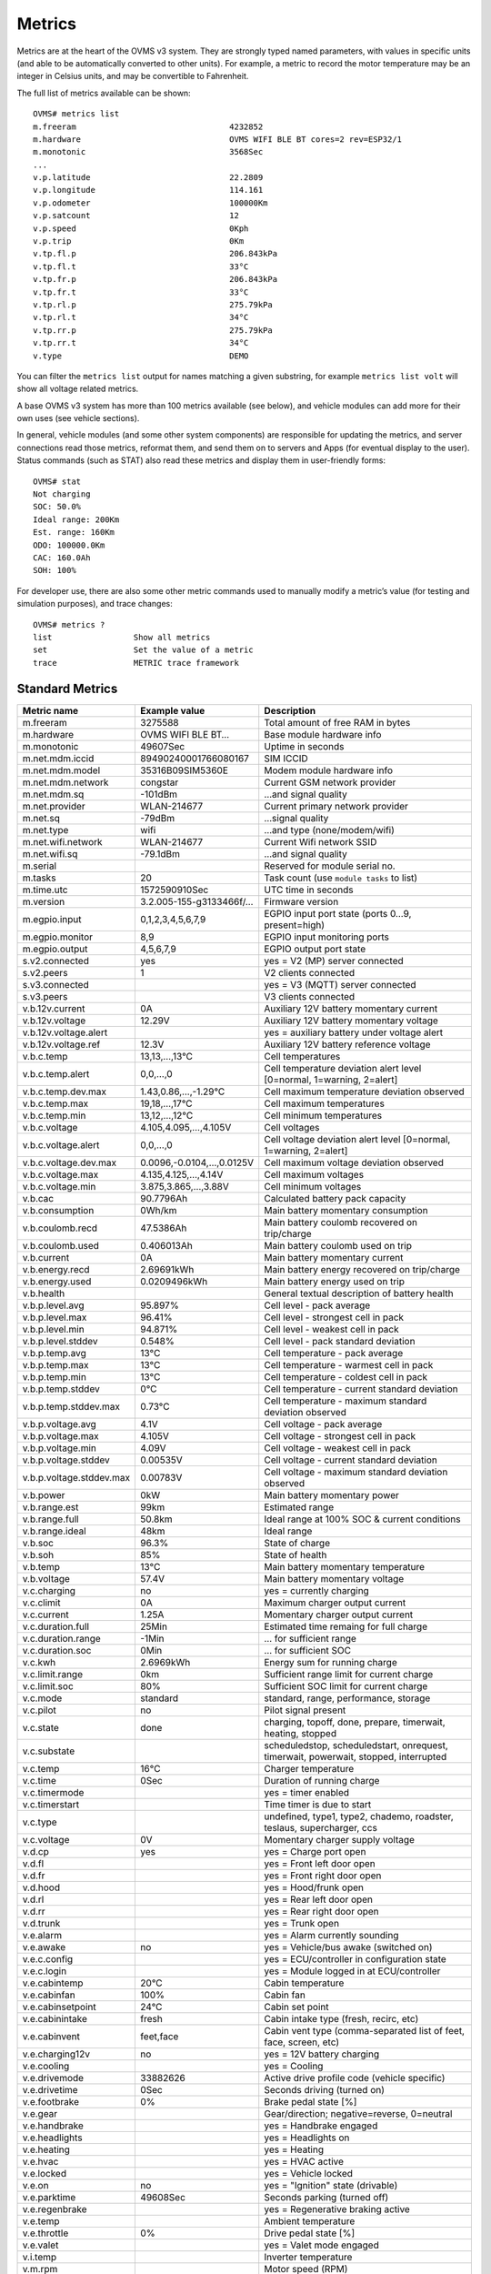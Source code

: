 =======
Metrics
=======

Metrics are at the heart of the OVMS v3 system. They are strongly typed named 
parameters, with values in specific units (and able to be automatically 
converted to other units). For example, a metric to record the motor temperature 
may be an integer in Celsius units, and may be convertible to Fahrenheit.

The full list of metrics available can be shown::

  OVMS# metrics list
  m.freeram                                4232852
  m.hardware                               OVMS WIFI BLE BT cores=2 rev=ESP32/1
  m.monotonic                              3568Sec
  ...
  v.p.latitude                             22.2809
  v.p.longitude                            114.161
  v.p.odometer                             100000Km
  v.p.satcount                             12
  v.p.speed                                0Kph
  v.p.trip                                 0Km
  v.tp.fl.p                                206.843kPa
  v.tp.fl.t                                33°C
  v.tp.fr.p                                206.843kPa
  v.tp.fr.t                                33°C
  v.tp.rl.p                                275.79kPa
  v.tp.rl.t                                34°C
  v.tp.rr.p                                275.79kPa
  v.tp.rr.t                                34°C
  v.type                                   DEMO

You can filter the ``metrics list`` output for names matching a given substring,
for example ``metrics list volt`` will show all voltage related metrics.

A base OVMS v3 system has more than 100 metrics available (see below), and
vehicle modules can add more for their own uses (see vehicle sections).

In general, vehicle modules (and some other system components) are responsible 
for updating the metrics, and server connections read those metrics, reformat 
them, and send them on to servers and Apps (for eventual display to the user). 
Status commands (such as STAT) also read these metrics and display them in 
user-friendly forms::

  OVMS# stat
  Not charging
  SOC: 50.0%
  Ideal range: 200Km
  Est. range: 160Km
  ODO: 100000.0Km
  CAC: 160.0Ah
  SOH: 100%

For developer use, there are also some other metric commands used to manually 
modify a metric’s value (for testing and simulation purposes), and trace 
changes::

  OVMS# metrics ?
  list                 Show all metrics
  set                  Set the value of a metric
  trace                METRIC trace framework


----------------
Standard Metrics
----------------

======================================== ======================== ============================================
Metric name                              Example value            Description
======================================== ======================== ============================================
m.freeram                                3275588                  Total amount of free RAM in bytes
m.hardware                               OVMS WIFI BLE BT…        Base module hardware info
m.monotonic                              49607Sec                 Uptime in seconds
m.net.mdm.iccid                          89490240001766080167     SIM ICCID
m.net.mdm.model                          35316B09SIM5360E         Modem module hardware info
m.net.mdm.network                        congstar                 Current GSM network provider
m.net.mdm.sq                             -101dBm                  …and signal quality
m.net.provider                           WLAN-214677              Current primary network provider
m.net.sq                                 -79dBm                   …signal quality
m.net.type                               wifi                     …and type (none/modem/wifi)
m.net.wifi.network                       WLAN-214677              Current Wifi network SSID
m.net.wifi.sq                            -79.1dBm                 …and signal quality
m.serial                                                          Reserved for module serial no.
m.tasks                                  20                       Task count (use ``module tasks`` to list)
m.time.utc                               1572590910Sec            UTC time in seconds
m.version                                3.2.005-155-g3133466f/…  Firmware version
m.egpio.input                            0,1,2,3,4,5,6,7,9        EGPIO input port state (ports 0…9, present=high)
m.egpio.monitor                          8,9                      EGPIO input monitoring ports
m.egpio.output                           4,5,6,7,9                EGPIO output port state
s.v2.connected                           yes                      yes = V2 (MP) server connected
s.v2.peers                               1                        V2 clients connected
s.v3.connected                                                    yes = V3 (MQTT) server connected
s.v3.peers                                                        V3 clients connected
v.b.12v.current                          0A                       Auxiliary 12V battery momentary current
v.b.12v.voltage                          12.29V                   Auxiliary 12V battery momentary voltage
v.b.12v.voltage.alert                                             yes = auxiliary battery under voltage alert
v.b.12v.voltage.ref                      12.3V                    Auxiliary 12V battery reference voltage
v.b.c.temp                               13,13,…,13°C             Cell temperatures
v.b.c.temp.alert                         0,0,…,0                  Cell temperature deviation alert level [0=normal, 1=warning, 2=alert]
v.b.c.temp.dev.max                       1.43,0.86,…,-1.29°C      Cell maximum temperature deviation observed
v.b.c.temp.max                           19,18,…,17°C             Cell maximum temperatures
v.b.c.temp.min                           13,12,…,12°C             Cell minimum temperatures
v.b.c.voltage                            4.105,4.095,…,4.105V     Cell voltages
v.b.c.voltage.alert                      0,0,…,0                  Cell voltage deviation alert level [0=normal, 1=warning, 2=alert]
v.b.c.voltage.dev.max                    0.0096,-0.0104,…,0.0125V Cell maximum voltage deviation observed
v.b.c.voltage.max                        4.135,4.125,…,4.14V      Cell maximum voltages
v.b.c.voltage.min                        3.875,3.865,…,3.88V      Cell minimum voltages
v.b.cac                                  90.7796Ah                Calculated battery pack capacity
v.b.consumption                          0Wh/km                   Main battery momentary consumption
v.b.coulomb.recd                         47.5386Ah                Main battery coulomb recovered on trip/charge
v.b.coulomb.used                         0.406013Ah               Main battery coulomb used on trip
v.b.current                              0A                       Main battery momentary current
v.b.energy.recd                          2.69691kWh               Main battery energy recovered on trip/charge
v.b.energy.used                          0.0209496kWh             Main battery energy used on trip
v.b.health                                                        General textual description of battery health
v.b.p.level.avg                          95.897%                  Cell level - pack average
v.b.p.level.max                          96.41%                   Cell level - strongest cell in pack
v.b.p.level.min                          94.871%                  Cell level - weakest cell in pack
v.b.p.level.stddev                       0.548%                   Cell level - pack standard deviation
v.b.p.temp.avg                           13°C                     Cell temperature - pack average
v.b.p.temp.max                           13°C                     Cell temperature - warmest cell in pack
v.b.p.temp.min                           13°C                     Cell temperature - coldest cell in pack
v.b.p.temp.stddev                        0°C                      Cell temperature - current standard deviation
v.b.p.temp.stddev.max                    0.73°C                   Cell temperature - maximum standard deviation observed
v.b.p.voltage.avg                        4.1V                     Cell voltage - pack average
v.b.p.voltage.max                        4.105V                   Cell voltage - strongest cell in pack
v.b.p.voltage.min                        4.09V                    Cell voltage - weakest cell in pack
v.b.p.voltage.stddev                     0.00535V                 Cell voltage - current standard deviation
v.b.p.voltage.stddev.max                 0.00783V                 Cell voltage - maximum standard deviation observed
v.b.power                                0kW                      Main battery momentary power
v.b.range.est                            99km                     Estimated range
v.b.range.full                           50.8km                   Ideal range at 100% SOC & current conditions
v.b.range.ideal                          48km                     Ideal range
v.b.soc                                  96.3%                    State of charge
v.b.soh                                  85%                      State of health
v.b.temp                                 13°C                     Main battery momentary temperature
v.b.voltage                              57.4V                    Main battery momentary voltage
v.c.charging                             no                       yes = currently charging
v.c.climit                               0A                       Maximum charger output current
v.c.current                              1.25A                    Momentary charger output current
v.c.duration.full                        25Min                    Estimated time remaing for full charge
v.c.duration.range                       -1Min                    … for sufficient range
v.c.duration.soc                         0Min                     … for sufficient SOC
v.c.kwh                                  2.6969kWh                Energy sum for running charge
v.c.limit.range                          0km                      Sufficient range limit for current charge
v.c.limit.soc                            80%                      Sufficient SOC limit for current charge
v.c.mode                                 standard                 standard, range, performance, storage
v.c.pilot                                no                       Pilot signal present
v.c.state                                done                     charging, topoff, done, prepare, timerwait, heating, stopped
v.c.substate                                                      scheduledstop, scheduledstart, onrequest, timerwait, powerwait, stopped, interrupted
v.c.temp                                 16°C                     Charger temperature
v.c.time                                 0Sec                     Duration of running charge
v.c.timermode                                                     yes = timer enabled
v.c.timerstart                                                    Time timer is due to start
v.c.type                                                          undefined, type1, type2, chademo, roadster, teslaus, supercharger, ccs
v.c.voltage                              0V                       Momentary charger supply voltage
v.d.cp                                   yes                      yes = Charge port open
v.d.fl                                                            yes = Front left door open
v.d.fr                                                            yes = Front right door open
v.d.hood                                                          yes = Hood/frunk open
v.d.rl                                                            yes = Rear left door open
v.d.rr                                                            yes = Rear right door open
v.d.trunk                                                         yes = Trunk open
v.e.alarm                                                         yes = Alarm currently sounding
v.e.awake                                no                       yes = Vehicle/bus awake (switched on)
v.e.c.config                                                      yes = ECU/controller in configuration state
v.e.c.login                                                       yes = Module logged in at ECU/controller
v.e.cabintemp                            20°C                     Cabin temperature
v.e.cabinfan                             100%                     Cabin fan
v.e.cabinsetpoint                        24°C                     Cabin set point
v.e.cabinintake                          fresh                    Cabin intake type (fresh, recirc, etc)
v.e.cabinvent                            feet,face                Cabin vent type (comma-separated list of feet, face, screen, etc)
v.e.charging12v                          no                       yes = 12V battery charging
v.e.cooling                                                       yes = Cooling
v.e.drivemode                            33882626                 Active drive profile code (vehicle specific)
v.e.drivetime                            0Sec                     Seconds driving (turned on)
v.e.footbrake                            0%                       Brake pedal state [%]
v.e.gear                                                          Gear/direction; negative=reverse, 0=neutral
v.e.handbrake                                                     yes = Handbrake engaged
v.e.headlights                                                    yes = Headlights on
v.e.heating                                                       yes = Heating
v.e.hvac                                                          yes = HVAC active
v.e.locked                                                        yes = Vehicle locked
v.e.on                                   no                       yes = "Ignition" state (drivable)
v.e.parktime                             49608Sec                 Seconds parking (turned off)
v.e.regenbrake                                                    yes = Regenerative braking active
v.e.temp                                                          Ambient temperature
v.e.throttle                             0%                       Drive pedal state [%]
v.e.valet                                                         yes = Valet mode engaged
v.i.temp                                                          Inverter temperature
v.m.rpm                                                           Motor speed (RPM)
v.m.temp                                 0°C                      Motor temperature
v.p.acceleration                         0m/s²                    Vehicle acceleration
v.p.altitude                             327.8m                   GPS altitude
v.p.direction                            31.2°                    GPS direction
v.p.gpshdop                              1.3                      GPS horizontal dilution of precision (smaller=better)
v.p.gpslock                              no                       yes = has GPS satellite lock
v.p.gpsmode                              AA                       <GPS><GLONASS>; N/A/D/E (None/Autonomous/Differential/Estimated)
v.p.gpsspeed                             0km/h                    GPS speed over ground
v.p.latitude                             51.3023                  GPS latitude
v.p.longitude                            7.39006                  GPS longitude
v.p.odometer                             57913.1km                Vehicle odometer
v.p.satcount                             8                        GPS satellite count in view
v.p.speed                                0km/h                    Vehicle speed
v.p.trip                                 0km                      Trip odometer
v.tp.fl.p                                                         TPMS front left pressure
v.tp.fl.t                                                         TPMS front left temperature
v.tp.fr.p                                                         TPMS front right pressure
v.tp.fr.t                                                         TPMS front right temperature
v.tp.rl.p                                                         TPMS rear left pressure
v.tp.rl.t                                                         TPMS rear left temperature
v.tp.rr.p                                                         TPMS rear right pressure
v.tp.rr.t                                                         TPMS rear right temperature
v.type                                   RT                       Vehicle type code
v.vin                                    VF1ACVYB012345678        Vehicle identification number
======================================== ======================== ============================================
